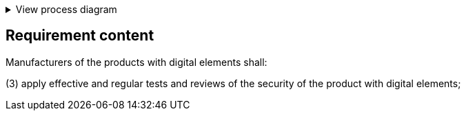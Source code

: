 .View process diagram
[%collapsible]
====
{{#graph}}
  "model": "secdeva/graphModels/processDiagram",
  "view": "secdeva/graphViews/complianceRequirement"
{{/graph}}
====

== Requirement content

Manufacturers of the products with digital elements shall:

(3)  apply effective and regular tests and reviews of the security of the product with digital elements;